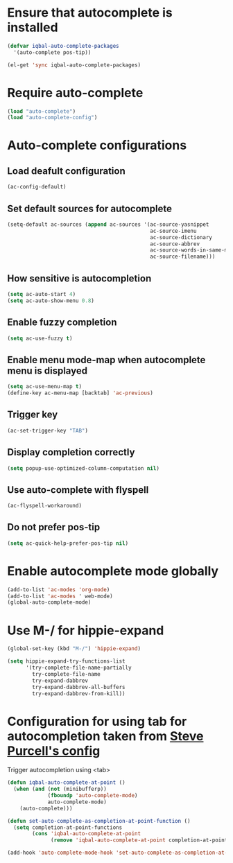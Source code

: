 * Ensure that autocomplete is installed

  #+begin_src emacs-lisp
    (defvar iqbal-auto-complete-packages 
      '(auto-complete pos-tip))
    
    (el-get 'sync iqbal-auto-complete-packages)
  #+end_src


* Require auto-complete 
  #+begin_src emacs-lisp
    (load "auto-complete")
    (load "auto-complete-config")
  #+end_src


* Auto-complete configurations
** Load deafult configuration
   #+begin_src emacs-lisp
    (ac-config-default)
   #+end_src

** Set default sources for autocomplete
  #+begin_src emacs-lisp
    (setq-default ac-sources (append ac-sources '(ac-source-yasnippet
                                                  ac-source-imenu
                                                  ac-source-dictionary
                                                  ac-source-abbrev
                                                  ac-source-words-in-same-mode-buffers
                                                  ac-source-filename)))
  #+end_src

** How sensitive is autocompletion
   #+begin_src emacs-lisp
     (setq ac-auto-start 4)
     (setq ac-auto-show-menu 0.8)
   #+end_src

** Enable fuzzy completion

   #+begin_src emacs-lisp
     (setq ac-use-fuzzy t)
   #+end_src

** Enable menu mode-map when autocomplete menu is displayed
   #+begin_src emacs-lisp
     (setq ac-use-menu-map t)
     (define-key ac-menu-map [backtab] 'ac-previous)     
   #+end_src

** Trigger key

   #+begin_src emacs-lisp
     (ac-set-trigger-key "TAB")
   #+end_src
   
** Display completion correctly
   
   #+begin_src emacs-lisp
     (setq popup-use-optimized-column-computation nil)
   #+end_src
   
** Use auto-complete with flyspell
   #+begin_src emacs-lisp
     (ac-flyspell-workaround)
   #+end_src   

** Do not prefer pos-tip
   #+begin_src emacs-lisp
     (setq ac-quick-help-prefer-pos-tip nil)
   #+end_src



* Enable autocomplete mode globally
  #+begin_src emacs-lisp
    (add-to-list 'ac-modes 'org-mode)
    (add-to-list 'ac-modes ' web-mode)
    (global-auto-complete-mode)
  #+end_src
  
  
* Use M-/ for hippie-expand
  #+begin_src emacs-lisp
    (global-set-key (kbd "M-/") 'hippie-expand)
    
    (setq hippie-expand-try-functions-list
          '(try-complete-file-name-partially
            try-complete-file-name
            try-expand-dabbrev
            try-expand-dabbrev-all-buffers
            try-expand-dabbrev-from-kill))
  #+end_src


* Configuration for using tab for autocompletion taken from [[https://github.com/purcell/emacs.d][Steve Purcell's config]]
  Trigger autocompletion using <tab>
  #+begin_src emacs-lisp    
    (defun iqbal-auto-complete-at-point ()
      (when (and (not (minibufferp))
                 (fboundp 'auto-complete-mode)
                 auto-complete-mode)
        (auto-complete)))
    
    (defun set-auto-complete-as-completion-at-point-function ()
      (setq completion-at-point-functions
            (cons 'iqbal-auto-complete-at-point
                  (remove 'iqbal-auto-complete-at-point completion-at-point-functions))))
    
    (add-hook 'auto-complete-mode-hook 'set-auto-complete-as-completion-at-point-function)
  #+end_src
